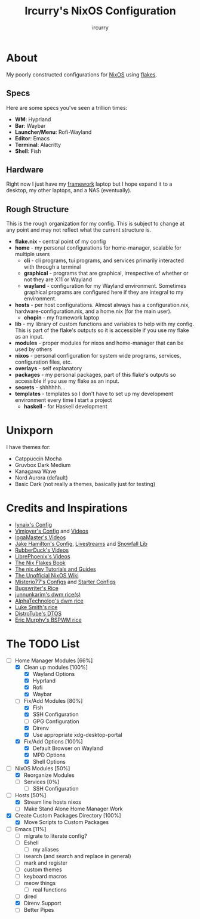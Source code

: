 #+TITLE: Ircurry's NixOS Configuration
#+AUTHOR: ircurry

* About
My poorly constructed configurations for [[https://nixos.org/][NixOS]] using [[https://nixos.wiki/wiki/Flakes][flakes]].

** Specs
Here are some specs you've seen a trillion times:
- *WM*: Hyprland
- *Bar*: Waybar
- *Launcher/Menu*: Rofi-Wayland
- *Editor*: Emacs
- *Terminal*: Alacritty
- *Shell*: Fish

** Hardware
Right now I just have my [[https://frame.work/][framework]] laptop but I hope expand it to a desktop, my other laptops, and a NAS (eventually).

** Rough Structure
This is the rough organization for my config. This is subject to change at any point and may not reflect what the current structure is.
  - *flake.nix* - central point of my config
  - *home* - my personal configurations for home-manager, scalable for multiple users
    - *cli* - cli programs, tui programs, and services primarily interacted with through a terminal
    - *graphical* - programs that are graphical, irrespective of whether or not they are X11 or Wayland
    - *wayland* - configuration for my Wayland environment. Sometimes graphical programs are configured here if they are integral to my environment.
  - *hosts* - per host configurations. Almost always has a configuration.nix, hardware-configuration.nix, and a home.nix (for the main user).
    - *chopin* - my framework laptop
  - *lib* - my library of custom functions and variables to help with my config. This is part of the flake's outputs so it is accessible if you use my flake as an input.
  - *modules* - proper modules for nixos and home-manager that can be used by others
  - *nixos* - personal configuration for system wide programs, services, configuration files, etc.
  - *overlays* - self explanatory
  - *packages* - my personal packages, part of this flake's outputs so accessible if you use my flake as an input.
  - *secrets* - shhhhhh...
  - *templates* - templates so I don't have to set up my development environment every time I start a project
    - *haskell* - for Haskell development

* Unixporn
I have themes for:
- Catppuccin Mocha
- Gruvbox Dark Medium
- Kanagawa Wave
- Nord Aurora (default)
- Basic Dark (not really a themes, basically just for testing)

[[file:./screenshots/screenshot1.png]]
[[file:./screenshots/screenshot2.png]]
[[file:./screenshots/screenshot3.png]]

* Credits and Inspirations
- [[https://github.com/iynaix/dotfiles][Iynaix's Config]]
- [[https://github.com/vimjoyer/nixconf][Vimjoyer's Config]] and [[https://youtube.com/channel/UC_zBdZ0_H_jn41FDRG7q4Tw][Videos]]
- [[https://youtube.com/channel/UCFzUEe9XUlkDLp6AmtNzmOA][IogaMaster's Videos]]
- [[https://github.com/jakehamilton/config][Jake Hamilton's Config]], [[https://youtube.com/playlist?list=PLCy0xwW0SDSSt2VJKx3MsXRuVvcFUO6Sw][Livestreams]] and [[https://github.com/snowfallorg/lib][Snowfall Lib]]
- [[https://youtube.com/channel/UCs_xdqtQHTkl7LxazKIjKCg][RubberDuck's Videos]]
- [[https://youtube.com/channel/UCeZyoDTk0J-UPhd7MUktexw][LibrePhoenix's Videos]]
- [[https://nixos-and-flakes.thiscute.world/][The Nix Flakes Book]]
- [[https://nix.dev/][The nix.dev Tutorials and Guides]]
- [[https://nixos.wiki/][The Unofficial NixOS Wiki]]
- [[https://github.com/Misterio77/nix-config][Misterio77's Configs]] and [[https://github.com/Misterio77/nix-starter-configs][Starter Configs]]
- [[https://git.bugswriter.com/dotfiles.git/][Bugswriter's Rice]]
- [[https://github.com/junnunkarim/dotfiles-linux][junnunkarim's dwm rice(s)]]
- [[https://github.com/AlphaTechnolog/dwm][AlphaTechnolog's dwm rice]]
- [[https://github.com/LukeSmithxyz/voidrice][Luke Smith's rice]]
- [[https://gitlab.com/dtos/dtos][DistroTube's DTOS]]
- [[https://github.com/ericmurphyxyz/dotfiles][Eric Murphy's BSPWM rice]]

* The TODO List
- [-] Home Manager Modules [66%]
  - [X] Clean up modules [100%]
    - [X] Wayland Options
    - [X] Hyprland
    - [X] Rofi
    - [X] Waybar
  - [-] Fix/Add Modules [80%]
    - [X] Fish
    - [X] SSH Configuration
    - [ ] GPG Configuration
    - [X] Direnv
    - [X] Use appropriate xdg-desktop-portal
  - [X] Fix/Add Options [100%]
    - [X] Default Browser on Wayland
    - [X] MPD Options
    - [X] Shell Options
- [-] NixOS Modules [50%]
  - [X] Reorganize Modules
  - [ ] Services [0%]
    - [ ] SSH Configuration
- [-] Hosts [50%]
  - [X] Stream line hosts nixos
  - [-] Make Stand Alone Home Manager Work
- [X] Create Custom Packages Directory [100%]
  - [X] Move Scripts to Custom Packages
- [-] Emacs [11%]
  - [ ] migrate to literate config?
  - [ ] Eshell
    - [ ] my aliases
  - [ ] isearch (and search and replace in general)
  - [ ] mark and register
  - [ ] custom themes
  - [ ] keyboard macros
  - [ ] meow things
    - [ ] real functions
  - [ ] dired
  - [X] Direnv Support
  - [ ] Better Pipes
